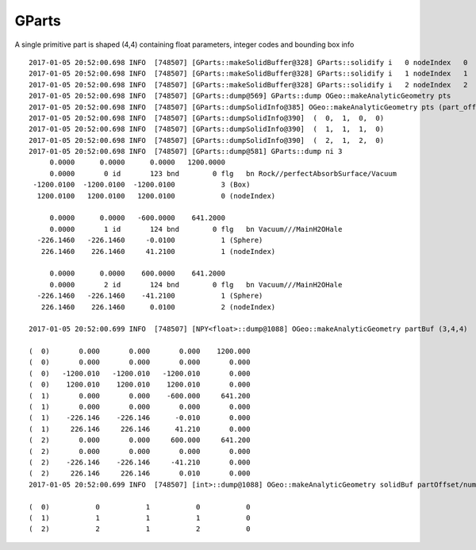GParts
========

A single primitive part is shaped (4,4) containing 
float parameters, integer codes and bounding box info 




::

    2017-01-05 20:52:00.698 INFO  [748507] [GParts::makeSolidBuffer@328] GParts::solidify i   0 nodeIndex   0
    2017-01-05 20:52:00.698 INFO  [748507] [GParts::makeSolidBuffer@328] GParts::solidify i   1 nodeIndex   1
    2017-01-05 20:52:00.698 INFO  [748507] [GParts::makeSolidBuffer@328] GParts::solidify i   2 nodeIndex   2
    2017-01-05 20:52:00.698 INFO  [748507] [GParts::dump@569] GParts::dump OGeo::makeAnalyticGeometry pts
    2017-01-05 20:52:00.698 INFO  [748507] [GParts::dumpSolidInfo@385] OGeo::makeAnalyticGeometry pts (part_offset, parts_for_solid, solid_index, 0) numSolids:3
    2017-01-05 20:52:00.698 INFO  [748507] [GParts::dumpSolidInfo@390]  (  0,  1,  0,  0) 
    2017-01-05 20:52:00.698 INFO  [748507] [GParts::dumpSolidInfo@390]  (  1,  1,  1,  0) 
    2017-01-05 20:52:00.698 INFO  [748507] [GParts::dumpSolidInfo@390]  (  2,  1,  2,  0) 
    2017-01-05 20:52:00.698 INFO  [748507] [GParts::dump@581] GParts::dump ni 3
         0.0000      0.0000      0.0000   1200.0000 
         0.0000       0 id       123 bnd        0 flg   bn Rock//perfectAbsorbSurface/Vacuum 
     -1200.0100  -1200.0100  -1200.0100           3 (Box) 
      1200.0100   1200.0100   1200.0100           0 (nodeIndex) 

         0.0000      0.0000   -600.0000    641.2000 
         0.0000       1 id       124 bnd        0 flg   bn Vacuum///MainH2OHale 
      -226.1460   -226.1460     -0.0100           1 (Sphere) 
       226.1460    226.1460     41.2100           1 (nodeIndex) 

         0.0000      0.0000    600.0000    641.2000 
         0.0000       2 id       124 bnd        0 flg   bn Vacuum///MainH2OHale 
      -226.1460   -226.1460    -41.2100           1 (Sphere) 
       226.1460    226.1460      0.0100           2 (nodeIndex) 

    2017-01-05 20:52:00.699 INFO  [748507] [NPY<float>::dump@1088] OGeo::makeAnalyticGeometry partBuf (3,4,4) 

    (  0)       0.000       0.000       0.000    1200.000 
    (  0)       0.000       0.000       0.000       0.000 
    (  0)   -1200.010   -1200.010   -1200.010       0.000 
    (  0)    1200.010    1200.010    1200.010       0.000 
    (  1)       0.000       0.000    -600.000     641.200 
    (  1)       0.000       0.000       0.000       0.000 
    (  1)    -226.146    -226.146      -0.010       0.000 
    (  1)     226.146     226.146      41.210       0.000 
    (  2)       0.000       0.000     600.000     641.200 
    (  2)       0.000       0.000       0.000       0.000 
    (  2)    -226.146    -226.146     -41.210       0.000 
    (  2)     226.146     226.146       0.010       0.000 
    2017-01-05 20:52:00.699 INFO  [748507] [int>::dump@1088] OGeo::makeAnalyticGeometry solidBuf partOffset/numParts/solidIndex/0 (3,4) 

    (  0)           0           1           0           0 
    (  1)           1           1           1           0 
    (  2)           2           1           2           0 

